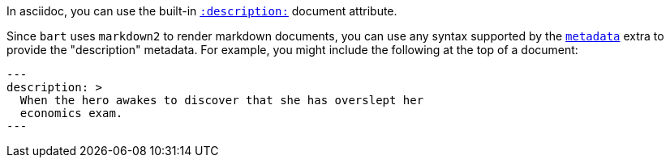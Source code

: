 :description: Explain how a "description" document metadata element is used \
to record "card" information for the corkboard view

In asciidoc, you can use the built-in
https://docs.asciidoctor.org/asciidoc/latest/document/metadata/#description[`:description:`]
document attribute.

Since `bart` uses `markdown2` to render markdown documents, you can use any
syntax supported by the
https://github.com/trentm/python-markdown2/wiki/metadata[`metadata`] extra to
provide the "description" metadata. For example, you might include the following
at the top of a document:

[source, yaml]
----
---
description: >
  When the hero awakes to discover that she has overslept her
  economics exam.
---
----


